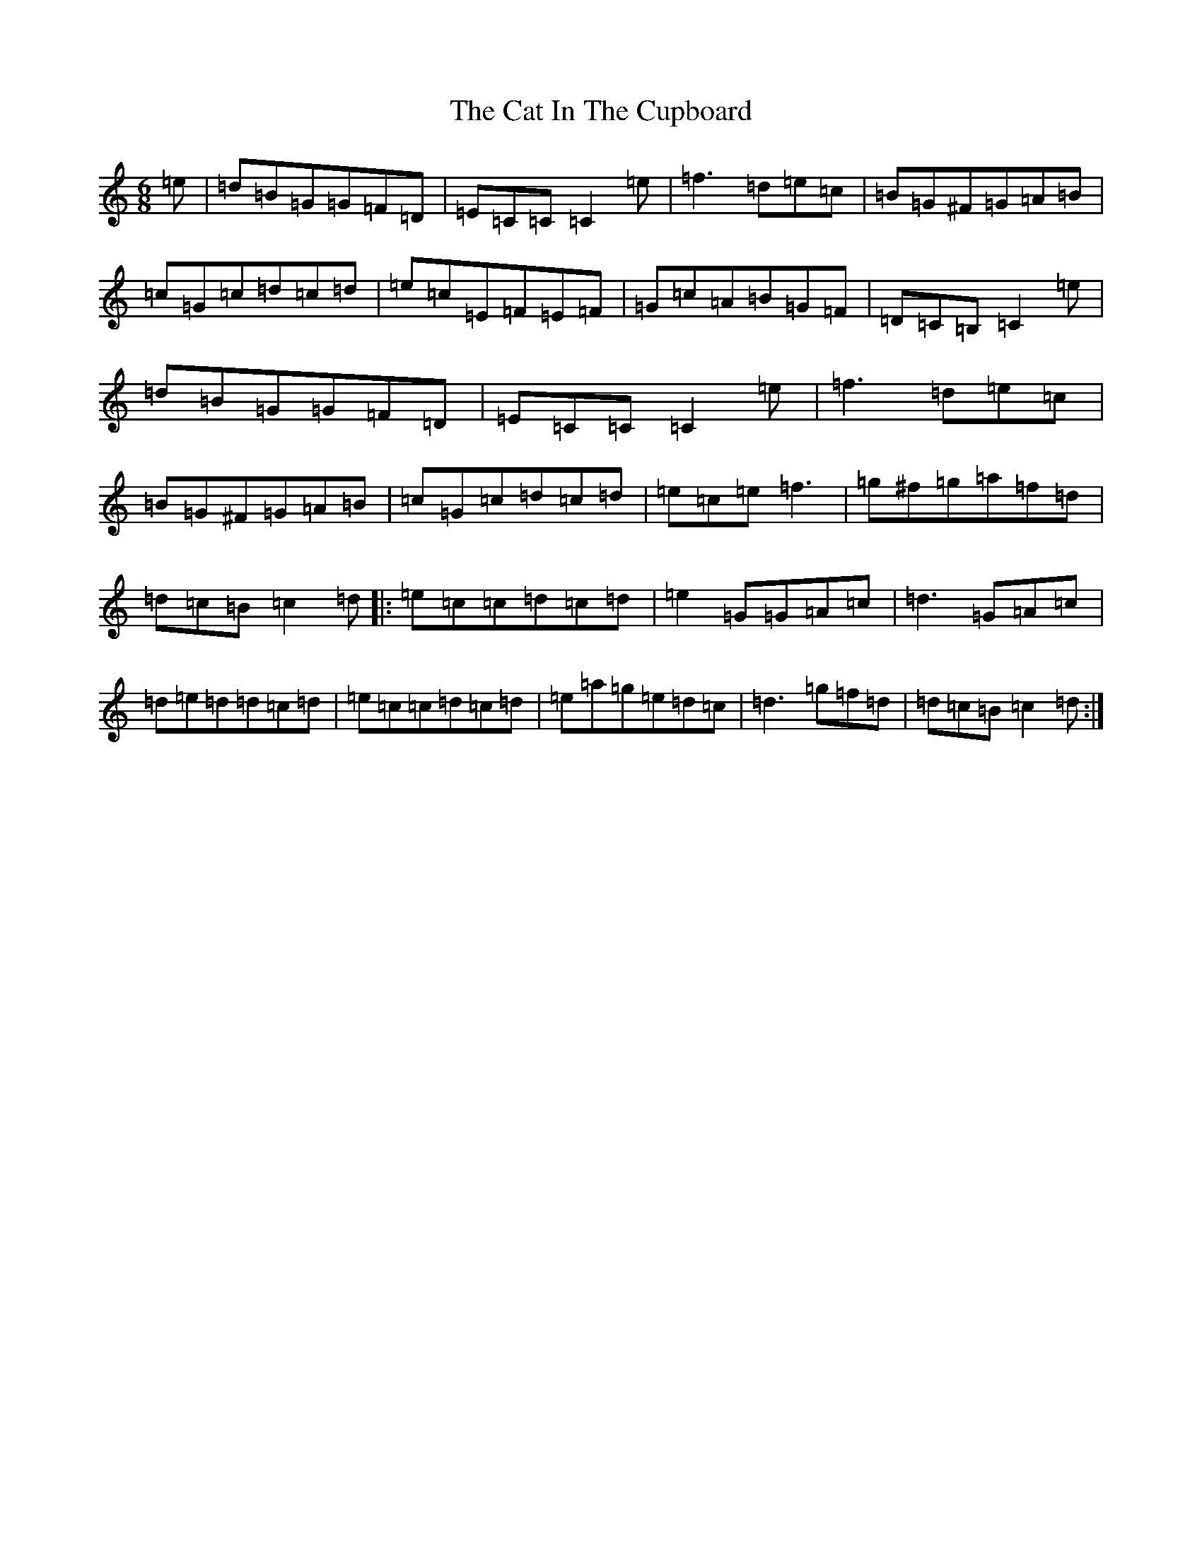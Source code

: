 X: 3352
T: Cat In The Cupboard, The
S: https://thesession.org/tunes/3445#setting3445
R: jig
M:6/8
L:1/8
K: C Major
=e|=d=B=G=G=F=D|=E=C=C=C2=e|=f3=d=e=c|=B=G^F=G=A=B|=c=G=c=d=c=d|=e=c=E=F=E=F|=G=c=A=B=G=F|=D=C=B,=C2=e|=d=B=G=G=F=D|=E=C=C=C2=e|=f3=d=e=c|=B=G^F=G=A=B|=c=G=c=d=c=d|=e=c=e=f3|=g^f=g=a=f=d|=d=c=B=c2=d|:=e=c=c=d=c=d|=e2=G=G=A=c|=d3=G=A=c|=d=e=d=d=c=d|=e=c=c=d=c=d|=e=a=g=e=d=c|=d3=g=f=d|=d=c=B=c2=d:|